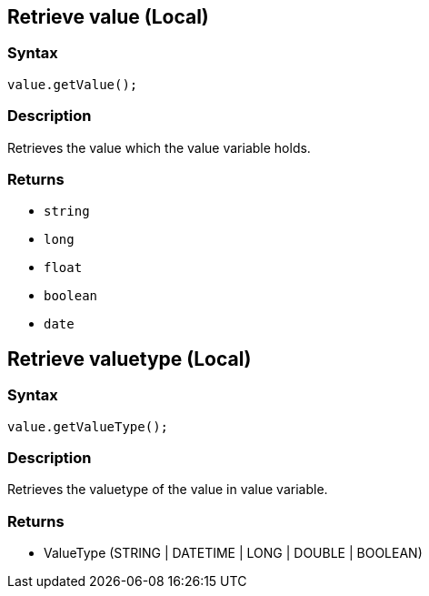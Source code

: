 == Retrieve value (Local)

=== Syntax

[source,java]
----
value.getValue();
----

=== Description

Retrieves the value which the value variable holds.

=== Returns

* `string`
* `long`
* `float`
* `boolean`
* `date`

== Retrieve valuetype (Local)

=== Syntax

[source,java]
----
value.getValueType();
----

=== Description

Retrieves the valuetype of the value in value variable.

=== Returns

* ValueType (STRING | DATETIME | LONG | DOUBLE | BOOLEAN)
